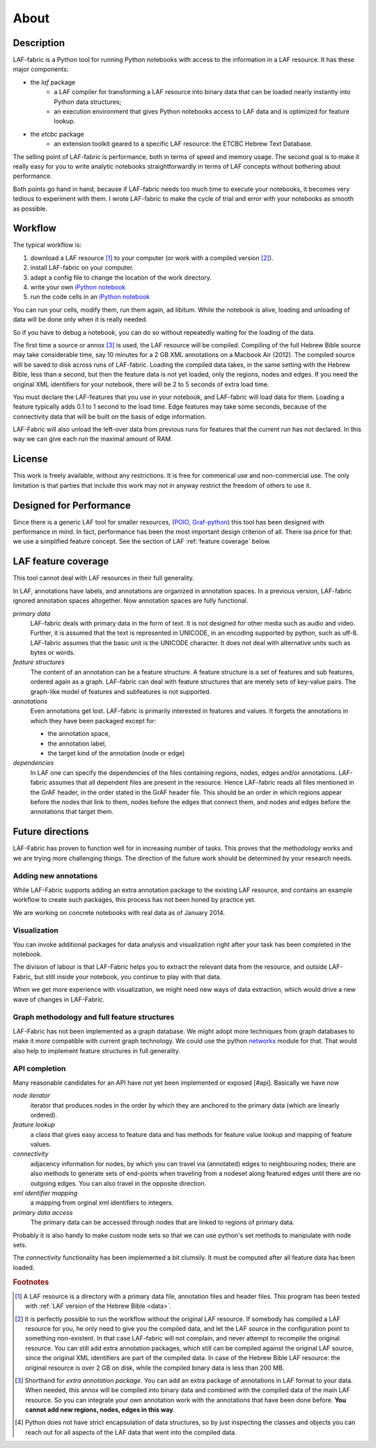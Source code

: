 About
#####

Description
===========
LAF-fabric is a Python tool for running Python notebooks with access to the information in a LAF resource.
It has these major components:

* the *laf* package
    * a LAF compiler for transforming a LAF resource into binary data
      that can be loaded nearly instantly into Python data structures;
    * an execution environment that gives Python notebooks access to LAF data
      and is optimized for feature lookup.
* the *etcbc* package
    * an extension toolkit geared to a specific LAF resource: the ETCBC Hebrew Text Database.

The selling point of LAF-fabric is performance, both in terms of speed and memory usage.
The second goal is to make it really easy for you to write analytic notebooks
straightforwardly in terms of LAF concepts without bothering about performance.

Both points go hand in hand, because if LAF-fabric needs too much time to execute your notebooks,
it becomes very tedious to experiment with them.
I wrote LAF-fabric to make the cycle of trial and error with your notebooks as smooth as possible.

Workflow
========
The typical workflow is:

#. download a LAF resource [#laf]_ to your computer
   (or work with a compiled version [#nolaf]_).
#. install LAF-fabric on your computer.
#. adapt a config file to change the location of the work directory.
#. write your own `iPython notebook <http://ipython.org>`_
#. run the code cells in an `iPython notebook <http://ipython.org>`_

You can run your cells, modify them, run them again, ad libitum.
While the notebook is alive, loading and unloading of data will be done only when it is really needed.

So if you have to debug a notebook, you can do so without repeatedly waiting for the loading of the data.

The first time a source or annox [#annox]_ is used, the LAF resource will be compiled.
Compiling of the full Hebrew Bible source may take considerable time,
say 10 minutes for a 2 GB XML annotations on a Macbook Air (2012).
The compiled source will be saved to disk across runs of LAF-fabric.
Loading the compiled data takes, in the same setting with the Hebrew Bible, less than a second,
but then the feature data is not yet loaded, only the regions, nodes and edges.
If you need the original XML identifiers for your notebook, there will be 2 to 5 seconds of extra load time.

You must declare the LAF-features that you use in your notebook, and LAF-fabric will load data for them.
Loading a feature typically adds 0.1 to 1 second to the load time.
Edge features may take some seconds, because of the connectivity data that will be built on the basis of edge information.

LAF-Fabric will also unload the left-over data from previous runs for features
that the current run has not declared.
In this way we can give each run the maximal amount of RAM.

License
=======

This work is freely available, without any restrictions.
It is free for commerical use and non-commercial use.
The only limitation is that parties that include this work may not in anyway restrict the freedom
of others to use it.

Designed for Performance
========================
Since there is a generic LAF tool for smaller resources,
(`POIO, Graf-python <http://media.cidles.eu/poio/graf-python/>`_)
this tool has been designed with performance in mind. 
In fact, performance has been the most important design criterion of all.
There isa price for that: we use a simplified feature concept.
See the section of LAF :ref:`feature coverage` below.

.. _feature coverage:

LAF feature coverage
====================
This tool cannot deal with LAF resources in their full generality.

In LAF, annotations have labels, and annotations are organized in annotation spaces.
In a previous version, LAF-fabric ignored annotation spaces altogether.
Now annotation spaces are fully functional.

*primary data*
    LAF-fabric deals with primary data in the form of text.
    It is not designed for other media such as audio and video.
    Further, it is assumed that the text is represented in UNICODE, in an
    encoding supported by python, such as utf-8.
    LAF-fabric assumes that the basic unit is the UNICODE character.
    It does not deal with alternative units such as bytes or words. 

*feature structures*
    The content of an annotation can be a feature structure.
    A feature structure is a set of features and sub features, ordered again as a graph.
    LAF-fabric can deal with feature structures that are merely sets of key-value pairs.
    The graph-like model of features and subfeatures is not supported.

*annotations*
    Even annotations get lost. LAF-fabric is primarily interested in features and values.
    It forgets the annotations in which they have been packaged except for: 

    * the annotation space,
    * the annotation label,
    * the target kind of the annotation (node or edge)

*dependencies*
    In LAF one can specify the dependencies of the files containing regions, nodes, edges and/or annotations.
    LAF-fabric assumes that all dependent files are present in the resource.
    Hence LAF-fabric reads all files mentioned in the GrAF header, in the order stated in the GrAF header file.
    This should be an order in which regions appear before the nodes that link to them,
    nodes before the edges that connect them, and nodes and edges before the annotations that target them.

Future directions
=================
LAF-Fabric has proven to function well for in increasing number of tasks.
This proves that the methodology works and we are trying more challenging things.
The direction of the future work should be determined by your research needs.

Adding new annotations
----------------------
While LAF-Fabric supports adding an extra annotation package to the existing LAF resource,
and contains an example workflow to create such packages, this process has not been
honed by practice yet.

We are working on concrete notebooks with real data as of January 2014.

Visualization
-------------
You can invoke additional packages for
data analysis and visualization right after your task has been completed in the notebook.

The division of labour is that LAF-Fabric helps you to extract the relevant data from the resource,
and outside LAF-Fabric, but still inside your notebook, you continue to play with that data.

When we get more experience with visualization, we might need new ways of data extraction, which
would drive a new wave of changes in LAF-Fabric.

Graph methodology and full feature structures
---------------------------------------------
LAF-Fabric has not been implemented as a graph database.
We might adopt more techniques from graph databases to make it more compatible with
current graph technology.
We could use the python `networkx <http://networkx.github.io/#>`_ module for that.
That would also help to implement feature structures in full generality.

API completion
--------------
Many reasonable candidates for an API have not yet been implemented or exposed [#api].
Basically we have now

*node iterator*
    iterator that produces nodes in the order by which they are anchored to the primary data (which are linearly ordered).
*feature lookup*
    a class that gives easy access to feature data and has methods for feature value lookup and mapping of
    feature values.
*connectivity*
    adjacency information for nodes, by which you can travel via (annotated) edges to neighbouring nodes;
    there are also methods to generate sets of end-points when traveling from a nodeset along featured edges until there are no
    outgoing edges. You can also travel in the opposite direction.
*xml identifier mapping*
    a mapping from orginal xml identifiers to integers.
*primary data access*
    The primary data can be accessed through nodes that are linked to regions of primary data.

Probably it is also handy to make custom node sets so that we can use python's set methods
to manipulate with node sets.

The *connectivity* functionality has been implemented a bit clumsily. 
It must be computed after all feature data has been loaded.

.. rubric:: Footnotes

.. [#laf] A LAF resource is a directory with a primary data file, annotation files and header files.
   This program has been tested with :ref:`LAF version of the Hebrew Bible <data>`.

.. [#nolaf] It is perfectly possible to run the workflow without the original LAF resource.
   If somebody has compiled a LAF resource for you, he only need to give you the compiled data,
   and let the LAF source in the configuration point to something non-existent.
   In that case LAF-fabric will not complain, and never attempt to recompile the original resource.
   You can still add extra annotation packages, which still can be compiled against the original LAF source,
   since the original XML identifiers are part of the compiled data.
   In case of the Hebrew Bible LAF resource: the original resource is over 2 GB on disk,
   while the compiled binary data is less than 200 MB.

.. [#annox] Shorthand for *extra annotation package*. You can add an extra package of annotations in LAF format
   to your data. When needed, this annox will be compiled into binary data and combined with the compiled data
   of the main LAF resource. So you can integrate your own annotation work with the annotations that have been done before.
   **You cannot add new regions, nodes, edges in this way**.

.. [#api] Python does not have strict encapsulation of data structures,
   so by just inspecting the classes and objects you can reach out
   for all aspects of the LAF data that went into the compiled data.


